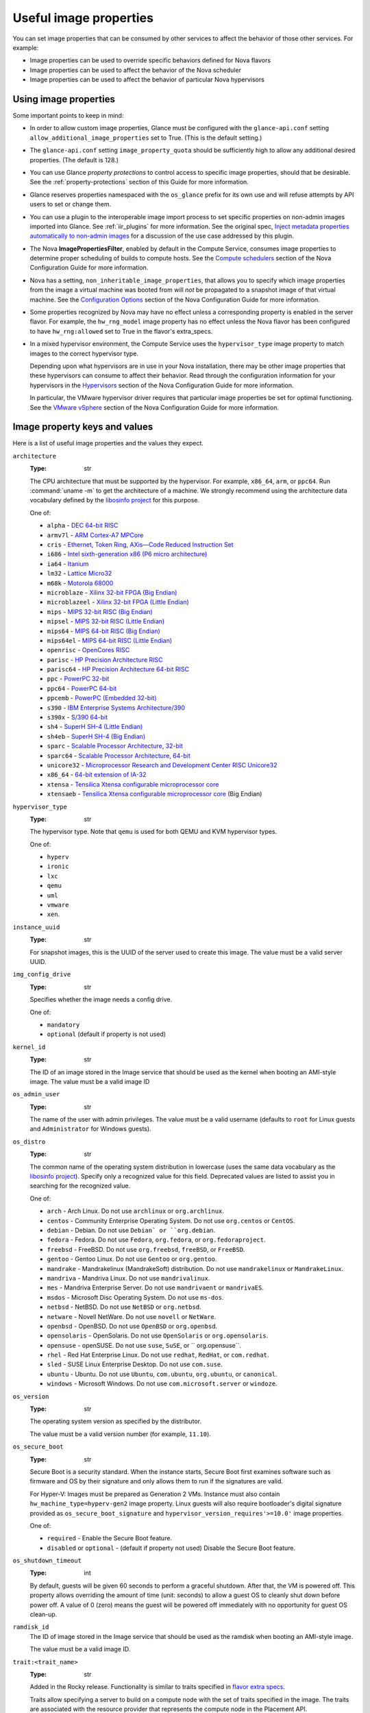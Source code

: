 =======================
Useful image properties
=======================

You can set image properties that can be consumed by other services to affect
the behavior of those other services.  For example:

* Image properties can be used to override specific behaviors defined for
  Nova flavors

* Image properties can be used to affect the behavior of the Nova scheduler

* Image properties can be used to affect the behavior of particular Nova
  hypervisors

Using image properties
----------------------

Some important points to keep in mind:

* In order to allow custom image properties, Glance must be configured with
  the ``glance-api.conf`` setting ``allow_additional_image_properties`` set
  to True.  (This is the default setting.)

* The ``glance-api.conf`` setting ``image_property_quota`` should be
  sufficiently high to allow any additional desired properties.  (The default
  is 128.)

* You can use Glance *property protections* to control access to specific
  image properties, should that be desirable.  See the
  :ref:`property-protections` section of this Guide for more information.

* Glance reserves properties namespaced with the ``os_glance`` prefix
  for its own use and will refuse attempts by API users to set or
  change them.

* You can use a plugin to the interoperable image import process to set
  specific properties on non-admin images imported into Glance.  See
  :ref:`iir_plugins` for more information.  See the original spec,
  `Inject metadata properties automatically to non-admin images
  <https://specs.openstack.org/openstack/glance-specs/specs/queens/implemented/glance/inject-automatic-metadata.html>`_
  for a discussion of the use case addressed by this plugin.

* The Nova **ImagePropertiesFilter**, enabled by default in the Compute
  Service, consumes image properties to determine proper scheduling of builds
  to compute hosts.  See the `Compute schedulers
  <https://docs.openstack.org/nova/latest/admin/configuration/schedulers.html>`_
  section of the Nova Configuration Guide for more information.

* Nova has a setting, ``non_inheritable_image_properties``, that allows you
  to specify which image properties from the image a virtual machine
  was booted from will *not* be propagated to a snapshot image of that
  virtual machine.  See the `Configuration Options
  <https://docs.openstack.org/nova/latest/configuration/config.html>`_
  section of the Nova Configuration Guide for more information.

* Some properties recognized by Nova may have no effect unless a corresponding
  property is enabled in the server flavor.  For example, the ``hw_rng_model``
  image property has no effect unless the Nova flavor has been configured to
  have ``hw_rng:allowed`` set to True in the flavor's extra_specs.

* In a mixed hypervisor environment, the Compute Service uses the
  ``hypervisor_type`` image property to match images to the correct hypervisor
  type.

  Depending upon what hypervisors are in use in your Nova installation, there
  may be other image properties that these hypervisors can consume to affect
  their behavior.  Read through the configuration information for your
  hypervisors in the `Hypervisors
  <https://docs.openstack.org/nova/latest/admin/configuration/hypervisors.html>`_
  section of the Nova Configuration Guide for more information.

  In particular, the VMware hypervisor driver requires that particular
  image properties be set for optimal functioning.  See the `VMware vSphere
  <https://docs.openstack.org/nova/latest/admin/configuration/hypervisor-vmware.html>`_
  section of the Nova Configuration Guide for more information.

.. _image_property_keys_and_values:

Image property keys and values
------------------------------

Here is a list of useful image properties and the values they expect.

``architecture``
  :Type: str

  The CPU architecture that must be supported by the hypervisor. For
  example, ``x86_64``, ``arm``, or ``ppc64``. Run :command:`uname -m`
  to get the architecture of a machine. We strongly recommend using
  the architecture data vocabulary defined by the `libosinfo project
  <http://libosinfo.org/>`_ for this purpose.

  One of:

  * ``alpha`` - `DEC 64-bit RISC <https://en.wikipedia.org/wiki/DEC_Alpha>`_
  * ``armv7l`` - `ARM Cortex-A7 MPCore <https://en.wikipedia.org/wiki/ARM_architecture>`_
  * ``cris`` - `Ethernet, Token Ring, AXis—Code Reduced Instruction Set <https://en.wikipedia.org/wiki/ETRAX_CRIS>`_
  * ``i686`` - `Intel sixth-generation x86 (P6 micro architecture) <https://en.wikipedia.org/wiki/X86>`_
  * ``ia64`` - `Itanium <https://en.wikipedia.org/wiki/Itanium>`_
  * ``lm32`` - `Lattice Micro32 <https://en.wikipedia.org/wiki/Milkymist>`_
  * ``m68k`` - `Motorola 68000 <https://en.wikipedia.org/wiki/Motorola_68000_family>`_
  * ``microblaze`` - `Xilinx 32-bit FPGA (Big Endian) <https://en.wikipedia.org/wiki/MicroBlaze>`_
  * ``microblazeel`` - `Xilinx 32-bit FPGA (Little Endian) <https://en.wikipedia.org/wiki/MicroBlaze>`_
  * ``mips`` - `MIPS 32-bit RISC (Big Endian) <https://en.wikipedia.org/wiki/MIPS_architecture>`_
  * ``mipsel`` - `MIPS 32-bit RISC (Little Endian) <https://en.wikipedia.org/wiki/MIPS_architecture>`_
  * ``mips64`` - `MIPS 64-bit RISC (Big Endian) <https://en.wikipedia.org/wiki/MIPS_architecture>`_
  * ``mips64el`` - `MIPS 64-bit RISC (Little Endian) <https://en.wikipedia.org/wiki/MIPS_architecture>`_
  * ``openrisc`` - `OpenCores RISC <https://en.wikipedia.org/wiki/OpenRISC#QEMU_support>`_
  * ``parisc`` - `HP Precision Architecture RISC <https://en.wikipedia.org/wiki/PA-RISC>`_
  * ``parisc64`` - `HP Precision Architecture 64-bit RISC <https://en.wikipedia.org/wiki/PA-RISC>`_
  * ``ppc`` - `PowerPC 32-bit <https://en.wikipedia.org/wiki/PowerPC>`_
  * ``ppc64`` - `PowerPC 64-bit <https://en.wikipedia.org/wiki/PowerPC>`_
  * ``ppcemb`` - `PowerPC (Embedded 32-bit) <https://en.wikipedia.org/wiki/PowerPC>`_
  * ``s390`` - `IBM Enterprise Systems Architecture/390 <https://en.wikipedia.org/wiki/S390>`_
  * ``s390x`` - `S/390 64-bit <https://en.wikipedia.org/wiki/S390x>`_
  * ``sh4`` - `SuperH SH-4 (Little Endian) <https://en.wikipedia.org/wiki/SuperH>`_
  * ``sh4eb`` - `SuperH SH-4 (Big Endian) <https://en.wikipedia.org/wiki/SuperH>`_
  * ``sparc`` - `Scalable Processor Architecture, 32-bit <https://en.wikipedia.org/wiki/Sparc>`_
  * ``sparc64`` - `Scalable Processor Architecture, 64-bit <https://en.wikipedia.org/wiki/Sparc>`_
  * ``unicore32`` - `Microprocessor Research and Development Center RISC Unicore32 <https://en.wikipedia.org/wiki/Unicore>`_
  * ``x86_64`` - `64-bit extension of IA-32 <https://en.wikipedia.org/wiki/X86>`_
  * ``xtensa`` - `Tensilica Xtensa configurable microprocessor core <https://en.wikipedia.org/wiki/Xtensa#Processor_Cores>`_
  * ``xtensaeb`` - `Tensilica Xtensa configurable microprocessor core <https://en.wikipedia.org/wiki/Xtensa#Processor_Cores>`_ (Big Endian)

``hypervisor_type``
  :Type: str

  The hypervisor type. Note that ``qemu`` is used for both QEMU and KVM
  hypervisor types.

  One of:

  - ``hyperv``
  - ``ironic``
  - ``lxc``
  - ``qemu``
  - ``uml``
  - ``vmware``
  - ``xen``.

``instance_uuid``
  :Type: str

  For snapshot images, this is the UUID of the server used to create this
  image. The value must be a valid server UUID.

``img_config_drive``
  :Type: str

  Specifies whether the image needs a config drive.

  One of:

  - ``mandatory``
  - ``optional`` (default if property is not used)

``kernel_id``
  :Type: str

  The ID of an image stored in the Image service that should be used as
  the kernel when booting an AMI-style image. The value must be a valid image
  ID

``os_admin_user``
  :Type: str

  The name of the user with admin privileges.
  The value must be a valid username (defaults to ``root`` for Linux guests and
  ``Administrator`` for Windows guests).

``os_distro``
  :Type: str

  The common name of the operating system distribution in lowercase
  (uses the same data vocabulary as the `libosinfo project`_). Specify only a
  recognized value for this field. Deprecated values are listed to assist you
  in searching for the recognized value.

  One of:

  * ``arch`` - Arch Linux. Do not use ``archlinux`` or ``org.archlinux``.
  * ``centos`` - Community Enterprise Operating System. Do not use
    ``org.centos`` or ``CentOS``.
  * ``debian`` - Debian. Do not use ``Debian` or ``org.debian``.
  * ``fedora`` - Fedora. Do not use ``Fedora``, ``org.fedora``, or
    ``org.fedoraproject``.
  * ``freebsd`` - FreeBSD. Do not use ``org.freebsd``, ``freeBSD``, or
    ``FreeBSD``.
  * ``gentoo`` - Gentoo Linux. Do not use ``Gentoo`` or ``org.gentoo``.
  * ``mandrake`` - Mandrakelinux (MandrakeSoft) distribution. Do not use
    ``mandrakelinux`` or ``MandrakeLinux``.
  * ``mandriva`` - Mandriva Linux. Do not use ``mandrivalinux``.
  * ``mes`` - Mandriva Enterprise Server. Do not use ``mandrivaent`` or
    ``mandrivaES``.
  * ``msdos`` - Microsoft Disc Operating System. Do not use ``ms-dos``.
  * ``netbsd`` - NetBSD. Do not use ``NetBSD`` or ``org.netbsd``.
  * ``netware`` - Novell NetWare. Do not use ``novell`` or ``NetWare``.
  * ``openbsd`` - OpenBSD. Do not use ``OpenBSD`` or ``org.openbsd``.
  * ``opensolaris`` - OpenSolaris. Do not use ``OpenSolaris`` or
    ``org.opensolaris``.
  * ``opensuse`` - openSUSE. Do not use ``suse``, ``SuSE``, or
    `` org.opensuse``.
  * ``rhel`` - Red Hat Enterprise Linux. Do not use ``redhat``, ``RedHat``,
    or ``com.redhat``.
  * ``sled`` - SUSE Linux Enterprise Desktop. Do not use ``com.suse``.
  * ``ubuntu`` - Ubuntu. Do not use ``Ubuntu``, ``com.ubuntu``,
    ``org.ubuntu``, or ``canonical``.
  * ``windows`` - Microsoft Windows. Do not use ``com.microsoft.server``
    or ``windoze``.

``os_version``
  :Type: str

  The operating system version as specified by the distributor.

  The value must be a valid version number (for example, ``11.10``).

``os_secure_boot``
  :Type: str

  Secure Boot is a security standard. When the instance starts,
  Secure Boot first examines software such as firmware and OS by their
  signature and only allows them to run if the signatures are valid.

  For Hyper-V: Images must be prepared as Generation 2 VMs. Instance must
  also contain ``hw_machine_type=hyperv-gen2`` image property. Linux
  guests will also require bootloader's digital signature provided as
  ``os_secure_boot_signature`` and
  ``hypervisor_version_requires'>=10.0'`` image properties.

  One of:

  * ``required`` - Enable the Secure Boot feature.
  * ``disabled`` or ``optional`` - (default if property not used) Disable the
    Secure Boot feature.

``os_shutdown_timeout``
  :Type: int

  By default, guests will be given 60 seconds to perform a graceful
  shutdown. After that, the VM is powered off. This property allows
  overriding the amount of time (unit: seconds) to allow a guest OS to
  cleanly shut down before power off. A value of 0 (zero) means the guest
  will be powered off immediately with no opportunity for guest OS
  clean-up.

``ramdisk_id``
  The ID of image stored in the Image service that should be used as the
  ramdisk when booting an AMI-style image.

  The value must be a valid image ID.

``trait:<trait_name>``
  :Type: str

  Added in the Rocky release. Functionality is similar to traits specified
  in `flavor extra specs <https://docs.openstack.org/nova/latest/user/flavors.html#extra-specs>`_.

  Traits allow specifying a server to build on a compute node with the set
  of traits specified in the image. The traits are associated with the
  resource provider that represents the compute node in the Placement API.

  The syntax of specifying traits is **trait:<trait_name>=value**, for
  example:

  * ``trait:HW_CPU_X86_AVX2=required``
  * ``trait:STORAGE_DISK_SSD=required``

  The nova scheduler will pass required traits specified on the image to
  the Placement API to include only resource providers that can satisfy
  the required traits. Traits for the resource providers can be managed
  using the `osc-placement plugin. <https://docs.openstack.org/osc-placement/latest/index.html>`_

  Image traits are used by the nova scheduler even in cases of volume
  backed instances, if the volume source is an image with traits.

  The only valid value is ``required``. Any other value is invalid.

  One of:

  * ``required`` - <trait_name> is required on the resource provider that
    represents the compute node on which the image is launched.

``vm_mode``
  :Type: str

  The virtual machine mode. This represents the host/guest ABI
  (application binary interface) used for the virtual machine.

  One of:

  * ``hvm`` - Fully virtualized. This is the mode used by QEMU and KVM.
  * ``xen`` - Xen 3.0 paravirtualized.
  * ``uml`` - User Mode Linux paravirtualized.
  * ``exe`` - Executables in containers. This is the mode used by LXC.

``hw_cpu_sockets``
  :Type: int

  The preferred number of sockets to expose to the guest.

  Only supported by the libvirt driver.

``hw_cpu_cores``
  :Type: int

  The preferred number of cores to expose to the guest.

  Only supported by the libvirt driver.

``hw_cpu_threads``
  :Type: int

  The preferred number of threads to expose to the guest.

  Only supported by the libvirt driver.

``hw_cpu_policy``
  :Type: str

  Used to pin the virtual CPUs (vCPUs) of instances to the host’s
  physical CPU cores (pCPUs). Host aggregates should be used to separate
  these pinned instances from unpinned instances as the latter will not
  respect the resourcing requirements of the former.

  Only supported by the libvirt driver.

  One of:

  * ``shared`` - (default if property not specified) The guest vCPUs will be
    allowed to freely float across host pCPUs, albeit potentially constrained
    by NUMA policy.
  * ``dedicated`` - The guest vCPUs will be strictly pinned to a set of
    host pCPUs. In the absence of an explicit vCPU topology request, the
    drivers typically expose all vCPUs as sockets with one core and one
    thread. When strict CPU pinning is in effect the guest CPU topology
    will be setup to match the topology of the CPUs to which it is pinned.
    This option implies an overcommit ratio of 1.0. For example, if a two
    vCPU guest is pinned to a single host core with two threads, then the
    guest will get a topology of one socket, one core, two threads.

``hw_cpu_thread_policy``
  :Type: str

  Further refine ``hw_cpu_policy=dedicated`` by stating how hardware CPU
  threads in a simultaneous multithreading-based (SMT) architecture be
  used. SMT-based architectures include Intel processors with
  Hyper-Threading technology. In these architectures, processor cores
  share a number of components with one or more other cores. Cores in
  such architectures are commonly referred to as hardware threads, while
  the cores that a given core share components with are known as thread
  siblings.

  Only supported by the libvirt driver.

  One of:

  * ``prefer`` - (default if property not specified) The host may or may not
    have an SMT architecture. Where an SMT architecture is present, thread
    siblings are preferred.
  * ``isolate`` - The host must not have an SMT architecture or must
    emulate a non-SMT architecture. If the host does not have an SMT
    architecture, each vCPU is placed on a different core as expected. If
    the host does have an SMT architecture - that is, one or more cores
    have thread siblings - then each vCPU is placed on a different
    physical core. No vCPUs from other guests are placed on the same core.
    All but one thread sibling on each utilized core is therefore
    guaranteed to be unusable.
  * ``require`` - The host must have an SMT architecture. Each vCPU is
    allocated on thread siblings. If the host does not have an SMT
    architecture, then it is not used. If the host has an SMT
    architecture, but not enough cores with free thread siblings are
    available, then scheduling fails.

``hw_cdrom_bus``
  :Type: str

  Specifies the type of disk controller to attach CD-ROM devices to.
  As for ``hw_disk_bus``.

  Only supported by the libvirt driver.

``hw_disk_bus``
  :Type: str

  Specifies the type of disk controller to attach disk devices to.

  Only supported by the libvirt driver.

  Options depend on the value of `nova's virt_type config option
  <https://docs.openstack.org/nova/latest/configuration/config.html#libvirt.virt_type>`_:

  * For ``qemu`` and ``kvm``: one of ``scsi``, ``virtio``,
    ``uml``, ``xen``, ``ide``, ``usb``, or ``lxc``.
  * For ``xen``: one of ``xen`` or ``ide``.
  * For ``uml``: must be ``uml``.
  * For ``lxc``: must be ``lxc``.
  * For ``parallels``: one of ``ide`` or ``scsi``.

``hw_firmware_type``
  Specifies the type of firmware with which to boot the guest.

  Only supported by the libvirt driver.

  One of:

  * ``bios``
  * ``uefi``

``hw_mem_encryption``
  :Type: bool

  Enables encryption of guest memory at the hardware level, if
  there are compute hosts available which support this. See
  `nova's documentation on configuration of the KVM hypervisor
  <https://docs.openstack.org/nova/latest/admin/configuration/hypervisor-kvm.html#amd-sev-secure-encrypted-virtualization>`_
  for more details.

  Only supported by the libvirt driver.

``hw_pointer_model``
  :Type: str

  Input devices that allow interaction with a graphical framebuffer,
  for example to provide a graphic tablet for absolute cursor movement.
  Currently only supported by the KVM/QEMU hypervisor configuration
  and VNC or SPICE consoles must be enabled.

  Only supported by the libvirt driver.

  One of:

  - ``usbtablet``

``hw_rng_model``
  :Type: str

  Adds a random-number generator device to the image's instances. This
  image property by itself does not guarantee that a hardware RNG will be
  used; it expresses a preference that may or may not be satisfied
  depending upon Nova configuration.

  The cloud administrator can enable and control device behavior by
  configuring the instance's flavor. By default:

  * The generator device is disabled.
  * ``/dev/urandom`` is used as the default entropy source. To
    specify a physical hardwre RNG device, use the following option in
    the ``nova.conf`` file:

    .. code-block:: ini

       rng_dev_path=/dev/hwrng

  * The use of a hardware random number generator must be configured in a
    flavor's extra_specs by setting ``hw_rng:allowed`` to True in the
    flavor definition.

  Only supported by the libvirt driver.

  One of:

  - ``virtio``
  - Other supported device.

``hw_time_hpet``
  :Type: bool

  Adds support for the High Precision Event Timer (HPET) for x86 guests
  in the libvirt driver when ``hypervisor_type=qemu`` and
  ``architecture=i686`` or ``architecture=x86_64``. The timer can be
  enabled by setting ``hw_time_hpet=true``. By default HPET remains
  disabled.

  Only supported by the libvirt driver.

``hw_machine_type``
  :Type: str

  For libvirt: Enables booting an ARM system using the specified
  machine type. If an ARM image is used and its machine type is
  not explicitly specified, then Compute uses the ``virt`` machine
  type as the default for ARMv7 and AArch64.

  For Hyper-V: Specifies whether the Hyper-V instance will be a generation
  1 or generation 2 VM. By default, if the property is not provided, the
  instances will be generation 1 VMs. If the image is specific for
  generation 2 VMs but the property is not provided accordingly, the
  instance will fail to boot.

  For libvirt: Valid types can be viewed by using the
  :command:`virsh capabilities` command (machine types are displayed in
  the ``machine`` tag).

  For hyper-V: Acceptable values are either ``hyperv-gen1`` or
  ``hyperv-gen2``.

  Only supported by the libvirt and Hyper-V drivers.

``os_type``
  :Type: str

  The operating system installed on the image. The ``libvirt`` API driver
  contains logic that takes different actions
  depending on the value of the ``os_type`` parameter of the image.
  For example, for ``os_type=windows`` images, it creates a FAT32-based
  swap partition instead of a Linux swap partition, and it limits the
  injected host name to less than 16 characters.

  Only supported by the libvirt driver.

  One of:

  * ``linux``
  * ``windows``

``hw_scsi_model``
  :Type: str

  Enables the use of VirtIO SCSI (``virtio-scsi``) to provide block
  device access for compute instances; by default, instances use VirtIO
  Block (``virtio-blk``). VirtIO SCSI is a para-virtualized SCSI
  controller device that provides improved scalability and performance,
  and supports advanced SCSI hardware.

  Only supported by the libvirt driver.

  One of:

  * ``virtio-scsi``

``hw_serial_port_count``
  :Type: int

  Specifies the count of serial ports that should be provided. If
  ``hw:serial_port_count`` is not set in the flavor's extra_specs, then
  any count is permitted. If ``hw:serial_port_count`` is set, then this
  provides the default serial port count. It is permitted to override the
  default serial port count, but only with a lower value.

  Only supported by the libvirt driver.

``hw_video_model``
  :Type: str

  The graphic device model presented to the guest. ``none`` disables the
  graphics device in the guest and should generally be used when using GPU
  passthrough.

  One of:

  * ``vga``
  * ``cirrus``
  * ``vmvga``
  * ``xen``
  * ``qxl``
  * ``virtio``
  * ``gop``
  * ``none``

  Only supported by the libvirt driver.

``hw_video_ram``
  :Type: int

  Maximum RAM in MB for the video image. Used only if a ``hw_video:ram_max_mb``
  value has been set in the flavor's extra_specs and that value is higher
  than the value set in ``hw_video_ram``.

  Only supported by the libvirt driver.

``hw_watchdog_action``
  :Type: str

  Enables a virtual hardware watchdog device that carries out the
  specified action if the server hangs. The watchdog uses the
  ``i6300esb`` device (emulating a PCI Intel 6300ESB). If
  ``hw_watchdog_action`` is not specified, the watchdog is disabled.

  Only supported by the libvirt driver.

  One of:

  * ``disabled`` - (default) The device is not attached. Allows the user to
    disable the watchdog for the image, even if it has been enabled using
    the image's flavor.
  * ``reset`` - Forcefully reset the guest.
  * ``poweroff`` - Forcefully power off the guest.
  * ``pause`` - Pause the guest.
  * ``none`` - Only enable the watchdog; do nothing if the server hangs.

``os_command_line``
  :Type: str

  The kernel command line to be used by the ``libvirt`` driver, instead
  of the default. For Linux Containers (LXC), the value is used as
  arguments for initialization. This key is valid only for Amazon kernel,
  ``ramdisk``, or machine images (``aki``, ``ari``, or ``ami``).

  Only supported by the libvirt driver.

``hw_vif_model``
  :Type: str

  Specifies the model of virtual network interface device to use.

  Only supported by the libvirt driver and VMware API drivers.

  The valid options depend on the configured hypervisor.

  * ``KVM`` and ``QEMU``: ``e1000``, ``ne2k_pci``, ``pcnet``,
    ``rtl8139``, and ``virtio``.
  * VMware: ``e1000``, ``e1000e``, ``VirtualE1000``, ``VirtualE1000e``,
    ``VirtualPCNet32``, ``VirtualSriovEthernetCard``, and
    ``VirtualVmxnet``.
  * Xen: ``e1000``, ``netfront``, ``ne2k_pci``, ``pcnet``, and
    ``rtl8139``.

``hw_vif_multiqueue_enabled``
  :Type: bool

  If ``true``, this enables the ``virtio-net multiqueue`` feature. In
  this case, the driver sets the number of queues equal to the number
  of guest vCPUs. This makes the network performance scale across a
  number of vCPUs.

  Only supported by the libvirt driver.

``hw_boot_menu``
  :Type: bool

  If ``true``, enables the BIOS bootmenu. In cases where both the image
  metadata and Extra Spec are set, the Extra Spec setting is used. This
  allows for flexibility in setting/overriding the default behavior as
  needed.

  Only supported by the libvirt driver.

``hw_pmu``
  :Type: bool

  Controls emulation of a virtual performance monitoring unit (vPMU) in the
  guest.  To reduce latency in realtime workloads disable the vPMU by setting
  ``hw_pmu=false``.

  Only supported by the libvirt driver.

``img_hide_hypervisor_id``
  :Type: bool

  Some hypervisors add a signature to their guests.  While the presence
  of the signature can enable some paravirtualization features on the
  guest, it can also have the effect of preventing some drivers from
  loading.  Hiding the signature by setting this property to ``true``
  may allow such drivers to load and work.

  Only supported by the libvirt driver.

``vmware_adaptertype``
  :Type: str

  The virtual SCSI or IDE controller used by the hypervisor.

  Only supported by the VMWare API driver.

  One of:

  * ``lsiLogic``
  * ``lsiLogicsas``
  * ``busLogic``
  * ``ide``
  * ``paraVirtual``

``vmware_ostype``
  A VMware GuestID which describes the operating system installed in
  the image. This value is passed to the hypervisor when creating a
  virtual machine. If not specified, the key defaults to ``otherGuest``.
  See `thinkvirt.com <http://www.thinkvirt.com/?q=node/181>`_ for supported
  values.

  Only supported by the VMWare API driver.

``vmware_image_version``
  :Type: int

  Currently unused.

``instance_type_rxtx_factor``
  :Type: float

  Deprecated and currently unused.

``auto_disk_config``
  :Type: bool

  Deprecated and currently unused.
